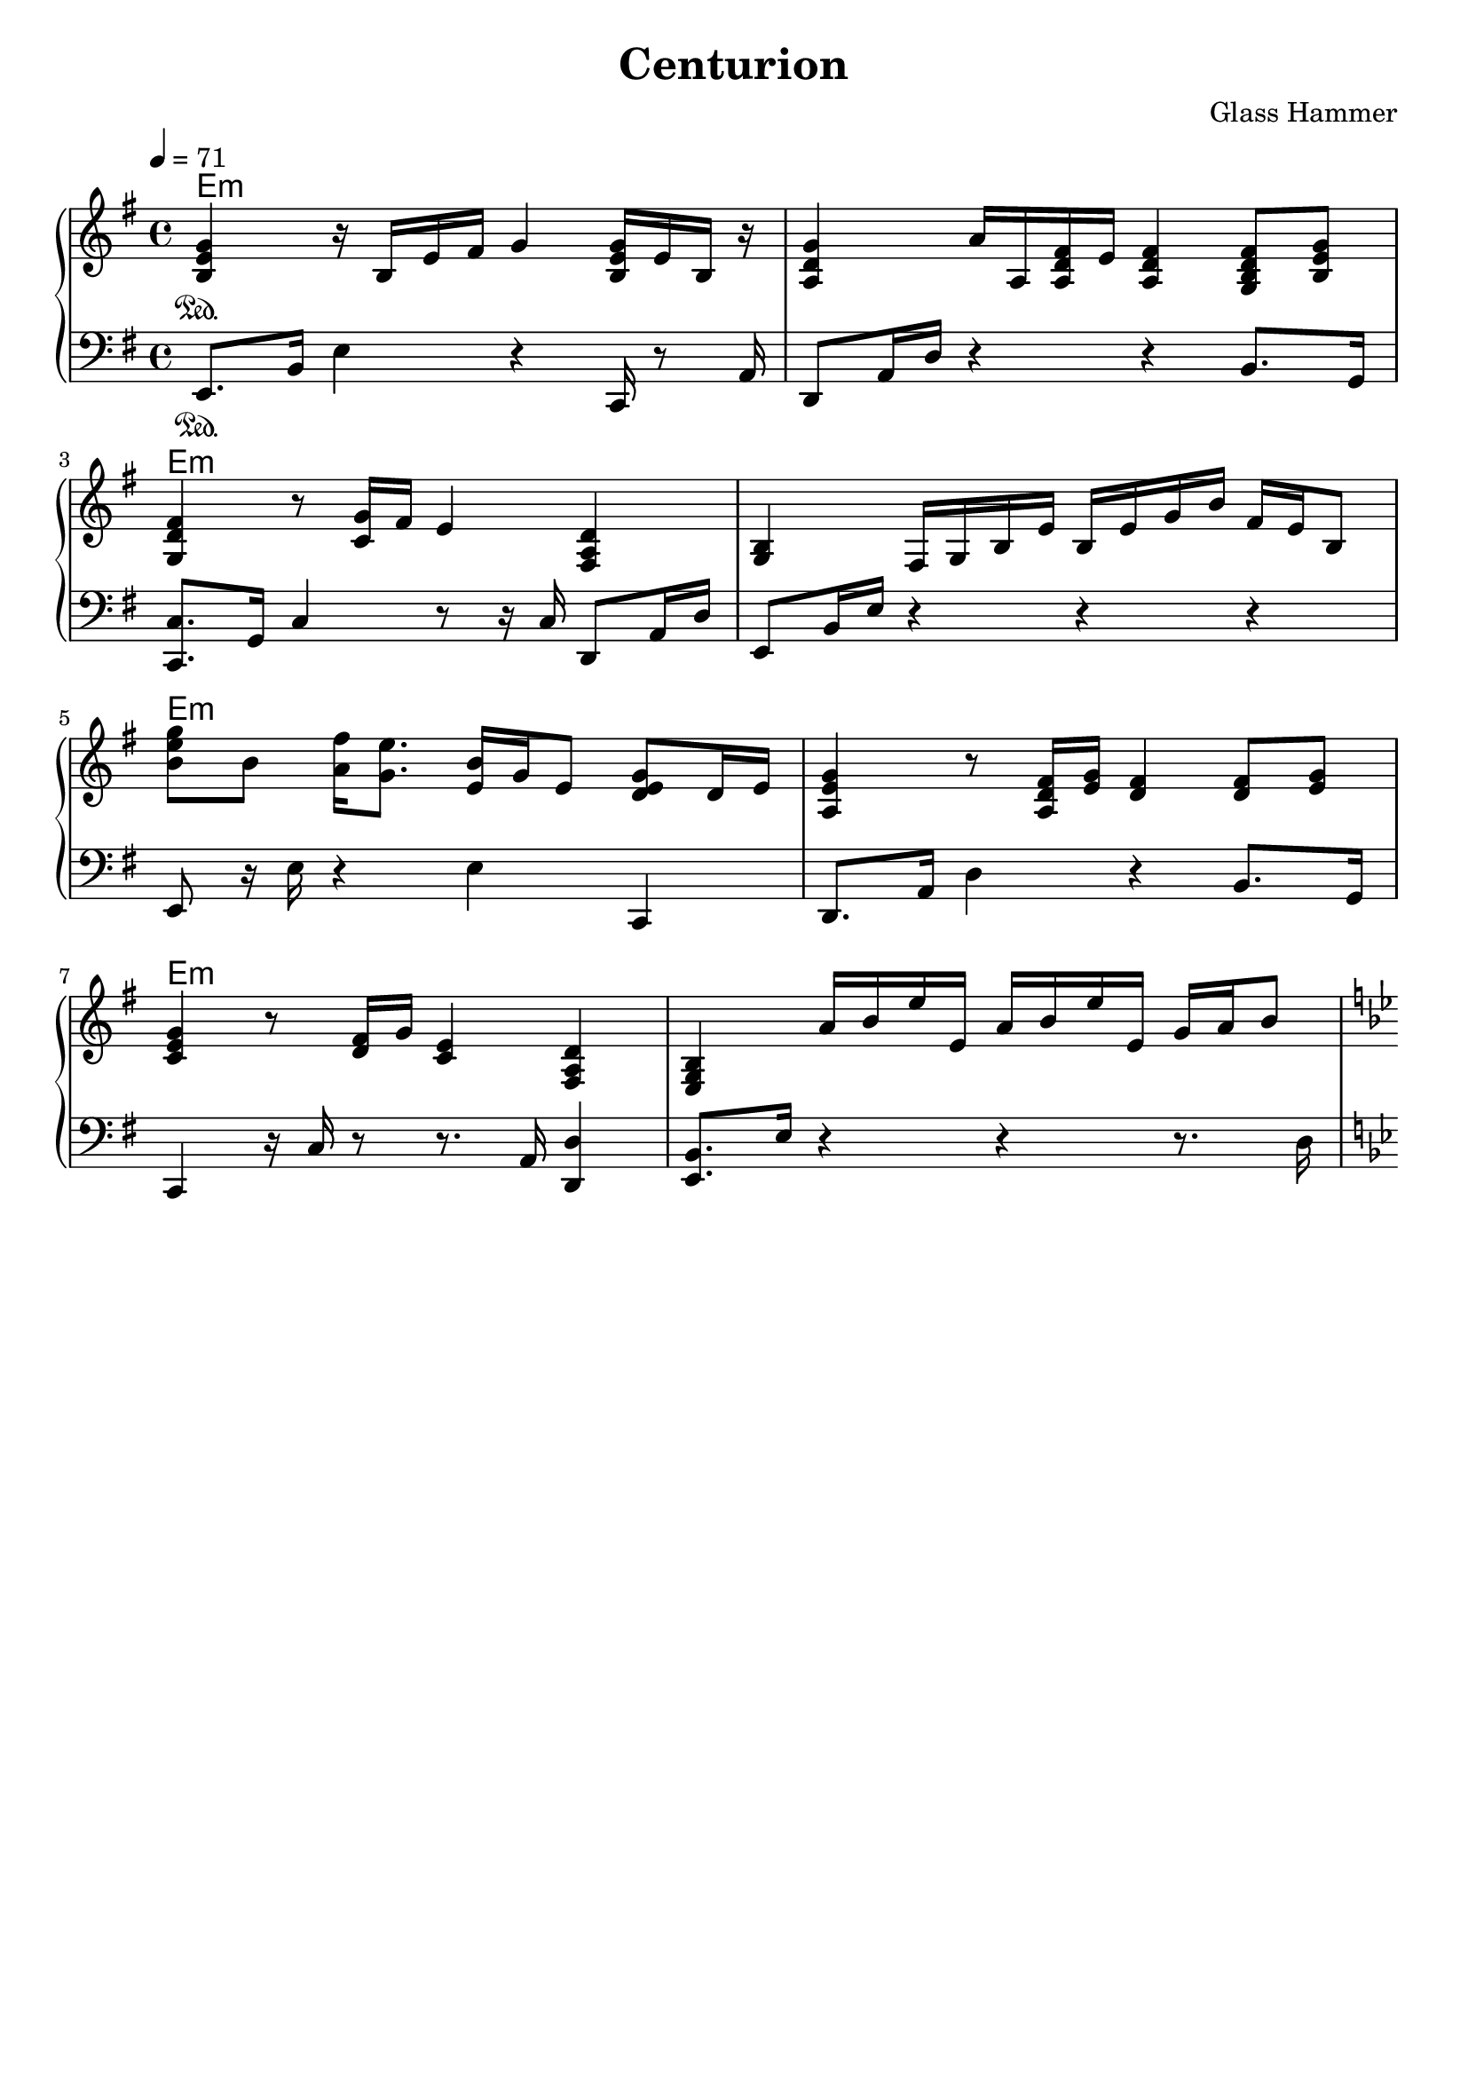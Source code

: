 
\book {
	\header {
		title = "Centurion"
		composer = "Glass Hammer"
	}
	\score {
		{
		\new PianoStaff <<
			
			\new ChordNames {
				\set chordChanges = ##t
				\set ChordNames.midiMaximumVolume = #0.0
				\set ChordNames.midiMinimumVolume = #0.0 
				\chordmode {
					e1:m e1:m  e1:m e1:m  e1:m e1:m  e1:m e1:m  
					g1:m g1:m  a1:m e1:m  b1:m c4 b4:m a4:m g4  f1 e1:m
				}
			}
			
			\new Staff {
				\set midiInstrument = #"grand piano"
				\tempo 4 = 71
				\time 4/4
				\key e \minor
				\clef "treble"
				\set Timing.baseMoment = #(ly:make-moment 1 4)
				\set Timing.beatStructure = #'(1 1 1 1)
				\set Timing.beamExceptions = #'()
				\relative b {
					<b e g>4 \sustainOn r16 b16 e16 fis16 g4 <b, e g>16 e16 b16 r16 |
					<a d g>4 a'16 a,16 <a d fis>16 e'16 <a, d fis>4 <g b d fis>8 <b e g>8 |
					\break
					<g d' fis>4 r8 <c g'>16 fis16 e4 <fis, a d>4 |
					<g b>4 fis16 g16 b16 e16 b16 e16 g16 b16 fis16 e16 b8 |
					\break
					
					<b' e g>8 b8 <a fis'>16 <g e'>8. <e b'>16 g16 e8 <d e g>8 d16 e16 |
					<a, e' g>4 r8 <a d fis>16 <e' g>16 <d fis>4 <d fis>8 <e g>8 |
					\break
					<c e g>4 r8 <d fis>16 g16 <c, e>4 <fis, a d>4 |
					<e g b>4  a'16 b16 e16 e,16  a16 b16 e16 e,16  g16 a16 b8 |
					\break
				}
				\pageBreak
				\set Timing.baseMoment = #(ly:make-moment 1 4)
				\set Timing.beatStructure = #'(1 1 1 1)
				\set Timing.beamExceptions = #'()
				\relative d' {
					\key g \minor
					<d g bes>4  d16 g16 a16 bes16 \autoBeamOff c8[ d8]  <es, g c>8[ bes'8] \autoBeamOn |
					<c, f bes>4 r8 <c f a>16 g'16 \autoBeamOff <c, f a>8[ c8]   <c f a>8[ <d g b>8] \autoBeamOn |
					\break
					\key a \minor
					<c e a>8 r16  c16 e16 a16 c16 e16 c8 a8  <fis a d>8 fis8 |
					\key e \minor
					<e a b>8 e8 r8 g16 fis <e g b>2 |
					\break
					
					\key b \minor <fis b d>16 fis'16 <fis, e'>16 fis'16  <fis, d'>16 fis'16 cis16 fis16  b,16 fis'16 a,16 fis'16  g,16 fis'16 fis,8 |
					\key c \major <g c e>4  <g b d>8 c16 b16  <e, a c>4  <d g b>8 c'16 b16 |
					\key f \major <c, f a>2  <b dis a'>8 b8  <b a'>8 g'16 fis16 |
					\key e \minor <b, e g>4  g'16 fis16 e16 b16 r4 r4 |
				}
			}
			\new Staff {
				\set midiInstrument = #"grand piano"
				\tempo 4 = 71
				\time 4/4
				\key e \minor
				\clef "bass"
				\relative e, {
					e8. \sustainOn b'16 e4 r4 c,16 r8 a'16  |
					d,8  a'16 d16 r4 r4 b8. g16  |
					\break
					<c, c'>8.  g'16 c4 r8 r16 c16 d,8 a'16 d16  |
					e,8  b'16 e16 r4 r4 r4  |
					\break
					
					e,8 r16 e'16 r4 e4 c,4 |
					d8. a'16 d4 r4 b8. g16 |
					\break
					c,4 r16 c'16 r8 r8. a16 <d, d'>4 |
					<e b'>8. e'16  r4  r4  r8. d16 |
					\break
				}
				\relative g, {
					\key g \minor
					g8 d'16 g16 r4 r4 es,8. c'16 |
					<f, f'>4 r8 f'8 f8 r16 c16  f8 g8 |
					\break
					\key a \minor
					<a, a'>16 e'16 b'16 r16 r4 r4  <fis, fis'>8. b16 |
					\key e \minor
					e,8. b'16 e4 e2 |
					\break
					
					\key b \minor
					<b b'>4 r4 b'4 b8. g16 |
					\key c \major <c, g' c>4  <b g' b>4  <a e' a>4  <g e' g>4 |
					\break
					\key f \major f2 <dis dis'>8. dis'16 r4 |
					\key e \minor <e, e'>8. e'16 r4 e2 |
				}
			}
		>>
		}
		\midi { }
		\layout {
			indent = #0
		}
	}
	\paper {
		ragged-bottom = ##t
	}
}

